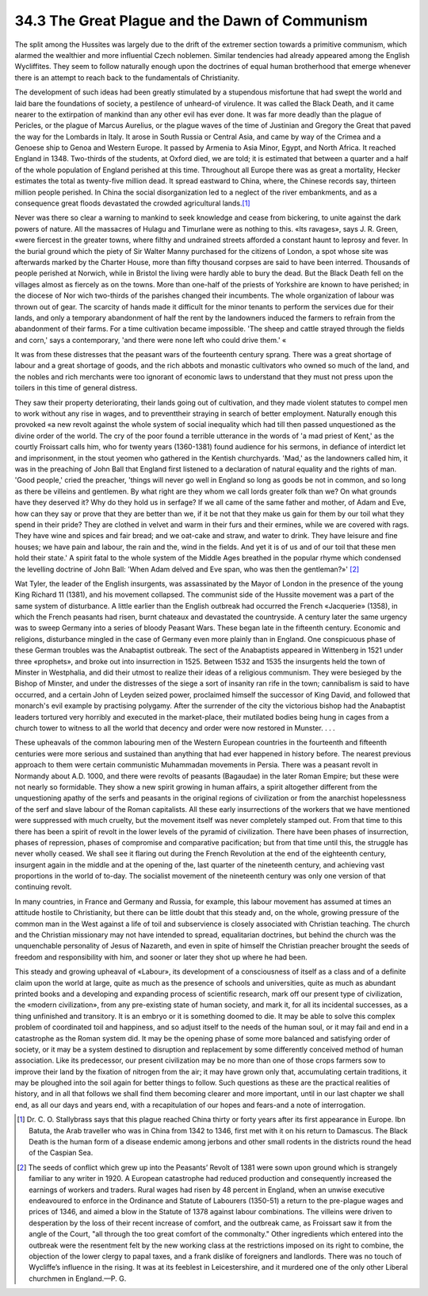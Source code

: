 
34.3 The Great Plague and the Dawn of Communism
========================================================================
The split among the Hussites was largely due to the drift of the extremer
section towards a primitive communism, which alarmed the wealthier and more
influential Czech noblemen. Similar tendencies had already appeared among the
English Wycliffites. They seem to follow naturally enough upon the doctrines of
equal human brotherhood that emerge whenever there is an attempt to reach back
to the fundamentals of Christianity.

The development of such ideas had been greatly stimulated by a stupendous
misfortune that had swept the world and laid bare the foundations of society, a
pestilence of unheard-of virulence. It was called the Black Death, and it came
nearer to the extirpation of mankind than any other evil has ever done. It was
far more deadly than the plague of Pericles, or the plague of Marcus Aurelius,
or the plague waves of the time of Justinian and Gregory the Great that paved
the way for the Lombards in Italy. It arose in South Russia or Central Asia, and
came by way of the Crimea and a Genoese ship to Genoa and Western Europe. It
passed by Armenia to Asia Minor, Egypt, and North Africa. It reached England in
1348. Two-thirds of the students, at Oxford died, we are told; it is estimated
that between a quarter and a half of the whole population of England perished at
this time. Throughout all Europe there was as great a mortality, Hecker
estimates the total as twenty-five million dead. It spread eastward to China,
where, the Chinese records say, thirteen million people perished. In China the
social disorganization led to a neglect of the river embankments, and as a
consequence great floods devastated the crowded agricultural lands.\ [#fn4]_ 

Never was there so clear a warning to mankind to seek knowledge and cease
from bickering, to unite against the dark powers of nature. All the massacres of
Hulagu and Timurlane were as nothing to this. «Its ravages», says J. R. Green,
«were fiercest in the greater towns, where filthy and undrained streets afforded
a constant haunt to leprosy and fever. In the burial ground which the piety of
Sir Walter Manny purchased for the citizens of London, a spot whose site was
afterwards marked by the Charter House, more than fifty thousand corpses are
said to have been interred. Thousands of people perished at Norwich, while in
Bristol the living were hardly able to bury the dead. But the Black Death fell
on the villages almost as fiercely as on the towns. More than one-half of the
priests of Yorkshire are known to have perished; in the diocese of Nor wich
two-thirds of the parishes changed their incumbents. The whole organization of
labour was thrown out of gear. The scarcity of hands made it difficult for the
minor tenants to perform the services due for their lands, and only a temporary
abandonment of half the rent by the landowners induced the farmers to refrain
from the abandonment of their farms. For a time cultivation became impossible.
'The sheep and cattle strayed through the fields and corn,' says a contemporary,
'and there were none left who could drive them.' «

It was from these distresses that the peasant wars of the fourteenth century
sprang. There was a great shortage of labour and a great shortage of goods, and
the rich abbots and monastic cultivators who owned so much of the land, and the
nobles and rich merchants were too ignorant of economic laws to understand that
they must not press upon the toilers in this time of general distress.

They saw their property deteriorating, their lands going out of cultivation,
and they made violent statutes to compel men to work without any rise in wages,
and to preventtheir straying in search of better employment. Naturally enough
this provoked «a new revolt against the whole system of social inequality which
had till then passed unquestioned as the divine order of the world. The cry of
the poor found a terrible utterance in the words of 'a mad priest of Kent,' as
the courtly Froissart calls him, who for twenty years (1360-1381) found audience
for his sermons, in defiance of interdict let and imprisonment, in the stout
yeomen who gathered in the Kentish churchyards. 'Mad,' as the landowners called
him, it was in the preaching of John Ball that England first listened to a
declaration of natural equality and the rights of man. 'Good people,' cried the
preacher, 'things will never go well in England so long as goods be not in
common, and so long as there be villeins and gentlemen. By what right are they
whom we call lords greater folk than we? On what grounds have they deserved it?
Why do they hold us in serfage? If we all came of the same father and mother, of
Adam and Eve, how can they say or prove that they are better than we, if it be
not that they make us gain for them by our toil what they spend in their pride?
They are clothed in velvet and warm in their furs and their ermines, while we
are covered with rags. They have wine and spices and fair bread; and we oat-cake
and straw, and water to drink. They have leisure and fine houses; we have pain
and labour, the rain and the, wind in the fields. And yet it is of us and of our
toil that these men hold their state.' A spirit fatal to the whole system of the
Middle Ages breathed in the popular rhyme which condensed the levelling doctrine
of John Ball: 'When Adam delved and Eve span, who was then the gentleman?»'
\ [#fn5]_ 

Wat Tyler, the leader of the English insurgents, was assassinated by the
Mayor of London in the presence of the young King Richard 11 (1381), and his
movement collapsed. The communist side of the Hussite movement was a part of the
same system of disturbance. A little earlier than the English outbreak had
occurred the French «Jacquerie» (1358), in which the French peasants had risen,
burnt chateaux and devastated the countryside. A century later the same urgency
was to sweep Germany into a series of bloody Peasant Wars. These began late in
the fifteenth century. Economic and religions, disturbance mingled in the case
of Germany even more plainly than in England. One conspicuous phase of these
German troubles was the Anabaptist outbreak. The sect of the Anabaptists
appeared in Wittenberg in 1521 under three «prophets», and broke out into
insurrection in 1525. Between 1532 and 1535 the insurgents held the town of
Minster in Westphalia, and did their utmost to realize their ideas of a
religious communism. They were besieged by the Bishop of Minster, and under the
distresses of the siege a sort of insanity ran rife in the town; cannibalism is
said to have occurred, and a certain John of Leyden seized power, proclaimed
himself the successor of King David, and followed that monarch's evil example by
practising polygamy. After the surrender of the city the victorious bishop had
the Anabaptist leaders tortured very horribly and executed in the market-place,
their mutilated bodies being hung in cages from a church tower to witness to all
the world that decency and order were now restored in Munster. . . .

These upheavals of the common labouring men of the Western European countries
in the fourteenth and fifteenth centuries were more serious and sustained than
anything that had ever happened in history before. The nearest previous approach
to them were certain communistic Muhammadan movements in Persia. There was a
peasant revolt in Normandy about A.D. 1000, and there were revolts of peasants
(Bagaudae) in the later Roman Empire; but these were not nearly so formidable.
They show a new spirit growing in human affairs, a spirit altogether different
from the unquestioning apathy of the serfs and peasants in the original regions
of civilization or from the anarchist hopelessness of the serf and slave labour
of the Roman capitalists. All these early insurrections of the workers that we
have mentioned were suppressed with much cruelty, but the movement itself was
never completely stamped out. From that time to this there has been a spirit of
revolt in the lower levels of the pyramid of civilization. There have been
phases of insurrection, phases of repression, phases of compromise and
comparative pacification; but from that time until this, the struggle has never
wholly ceased. We shall see it flaring out during the French Revolution at the
end of the eighteenth century, insurgent again in the middle and at the opening
of the, last quarter of the nineteenth century, and achieving vast proportions
in the world of to-day. The socialist movement of the nineteenth century was
only one version of that continuing revolt.

In many countries, in France and Germany and Russia, for example, this labour
movement has assumed at times an attitude hostile to Christianity, but there can
be little doubt that this steady and, on the whole, growing pressure of the
common man in the West against a life of toil and subservience is closely
associated with Christian teaching. The church and the Christian missionary may
not have intended to spread, equalitarian doctrines, but behind the church was
the unquenchable personality of Jesus of Nazareth, and even in spite of himself
the Christian preacher brought the seeds of freedom and responsibility with him,
and sooner or later they shot up where he had been.

This steady and growing upheaval of «Labour», its development of a
consciousness of itself as a class and of a definite claim upon the world at
large, quite as much as the presence of schools and universities, quite as much
as abundant printed books and a developing and expanding process of scientific
research, mark off our present type of civilization, the «modern civilization»,
from any pre-existing state of human society, and mark it, for all its
incidental successes, as a thing unfinished and transitory. It is an embryo or
it is something doomed to die. It may be able to solve this complex problem of
coordinated toil and happiness, and so adjust itself to the needs of the human
soul, or it may fail and end in a catastrophe as the Roman system did. It may be
the opening phase of some more balanced and satisfying order of society, or it
may be a system destined to disruption and replacement by some differently
conceived method of human association. Like its predecessor, our present
civilization may be no more than one of those crops farmers sow to improve their
land by the fixation of nitrogen from the air; it may have grown only that,
accumulating certain traditions, it may be ploughed into the soil again for
better things to follow. Such questions as these are the practical realities of
history, and in all that follows we shall find them becoming clearer and more
important, until in our last chapter we shall end, as all our days and years
end, with a recapitulation of our hopes and fears-and a note of
interrogation.

.. [#fn4] Dr. C. O. Stallybrass says that this plague reached China thirty or forty years after its first appearance in Europe. Ibn Batuta, the Arab traveller who was in China from 1342 to 1346, first met with it on his return to Damascus. The Black Death is the human form of a disease endemic among jerbons and other small rodents in the districts round the head of the Caspian Sea.

.. [#fn5] The seeds of conflict which grew up into the Peasants’ Revolt of 1381 were sown upon ground which is strangely familiar to any writer in 1920. A European catastrophe had reduced production and consequently increased the earnings of workers and traders. Rural wages had risen by 48 percent in England, when an unwise executive endeavoured to enforce in the Ordinance and Statute of Labourers (1350-51) a return to the pre-plague wages and prices of 1346, and aimed a blow in the Statute of 1378 against labour combinations. The villeins were driven to desperation by the loss of their recent increase of comfort, and the outbreak came, as Froissart saw it from the angle of the Court, "all through the too great comfort of the commonalty." Other ingredients which entered into the outbreak were the resentment felt by the new working class at the restrictions imposed on its right to combine, the objection of the lower clergy to papal taxes, and a frank dislike of foreigners and landlords. There was no touch of Wycliffe’s influence in the rising. It was at its feeblest in Leicestershire, and it murdered one of the only other Liberal churchmen in England.—P. G.
